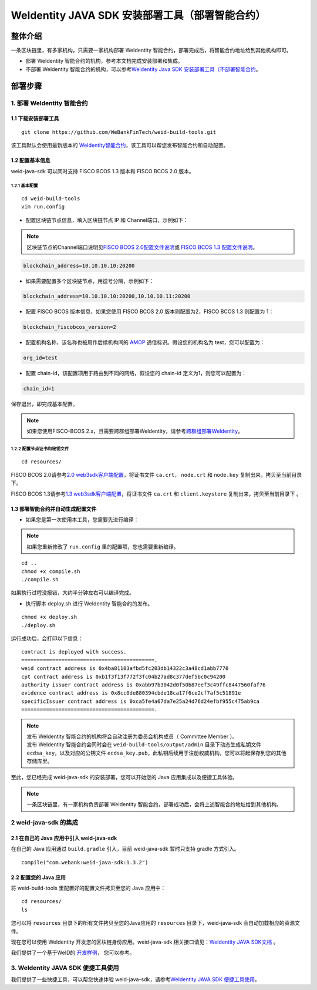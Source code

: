 .. role:: raw-html-m2r(raw)
   :format: html

.. _weidentity-build-with-deploy:

WeIdentity JAVA SDK 安装部署工具（部署智能合约）
=============================================================

整体介绍
--------

一条区块链里，有多家机构，只需要一家机构部署 WeIdentity 智能合约，部署完成后，将智能合约地址给到其他机构即可。

* 部署 WeIdentity 智能合约的机构，参考本文档完成安装部署和集成。
* 不部署 WeIdentity 智能合约的机构，可以参考\ `WeIdentity Java SDK 安装部署工具（不部署智能合约 <./weidentity-build-without-deploy.html>`__\ 。


部署步骤
--------


1. 部署 WeIdentity 智能合约
^^^^^^^^^^^^^^^^^^^^^^^^^^^^^^^^^


1.1 下载安装部署工具
''''''''''''''''''''''''''''''
::

    git clone https://github.com/WeBankFinTech/weid-build-tools.git
 

该工具默认会使用最新版本的
`WeIdentity智能合约 <https://github.com/WeBankFinTech/weid-contract>`__\，该工具可以帮您发布智能合约和自动配置。


1.2  配置基本信息
'''''''''''''''''''''''''''''
weid-java-sdk 可以同时支持 FISCO BCOS 1.3 版本和 FISCO BCOS 2.0 版本。


1.2.1  基本配置
>>>>>>>>>>>>>>>>>>>>>>>>>>>>>>>>>>>>>>>>>>>>>

::

    cd weid-build-tools   
    vim run.config   

- 配置区块链节点信息，填入区块链节点 IP 和 Channel端口，示例如下：

.. note::
     区块链节点的Channel端口说明见\ `FISCO BCOS 2.0配置文件说明 <https://fisco-bcos-documentation.readthedocs.io/zh_CN/latest/docs/manual/configuration.html#rpc>`__\ 或 `FISCO BCOS 1.3 配置文件说明 <https://fisco-bcos-documentation.readthedocs.io/zh_CN/release-1.3/docs/web3sdk/config_web3sdk.html#java>`__\ 。

.. code:: shell

    blockchain_address=10.10.10.10:20200

- 如果需要配置多个区块链节点，用逗号分隔，示例如下：

.. code:: shell

    blockchain_address=10.10.10.10:20200,10.10.10.11:20200


- 配置 FISCO BCOS 版本信息，如果您使用 FISCO BCOS 2.0 版本则配置为2，FISCO BCOS 1.3 则配置为 1：

.. code:: shell

    blockchain_fiscobcos_version=2


- 配置机构名称，该名称也被用作后续机构间的 \ `AMOP <https://fisco-bcos-documentation.readthedocs.io/zh_CN/latest/docs/manual/amop_protocol.html>`__ 通信标识。假设您的机构名为 test，您可以配置为：

.. code:: shell

    org_id=test

- 配置 chain-id，该配置项用于路由到不同的网络，假设您的 chain-id 定义为1，则您可以配置为：

.. code:: shell

    chain_id=1

保存退出，即完成基本配置。

.. note::
     如果您使用FISCO-BCOS 2.x，且需要跨群组部署WeIdentity，请参考\ `跨群组部署WeIdentity <./how-to-deploy-w-groupid.html>`__\ 。


1.2.2 配置节点证书和秘钥文件
>>>>>>>>>>>>>>>>>>>>>>>>>>>>>>>>>>>>>>

::

    cd resources/

FISCO BCOS 2.0请参考\ `2.0 web3sdk客户端配置 <https://fisco-bcos-documentation.readthedocs.io/zh_CN/latest/docs/sdk/sdk.html#sdk>`__\，将证书文件 ``ca.crt``， ``node.crt`` 和 ``node.key`` 复制出来，拷贝至当前目录下。

FISCO BCOS 1.3请参考\ `1.3 web3sdk客户端配置 <https://fisco-bcos-documentation.readthedocs.io/zh_CN/release-1.3/docs/tools/web3sdk.html>`__\，将证书文件 ``ca.crt`` 和 ``client.keystore`` 复制出来，拷贝至当前目录下 。


1.3 部署智能合约并自动生成配置文件
'''''''''''''''''''''''''''''''''''

.. raw:: html

   </div>


- 如果您是第一次使用本工具，您需要先进行编译：

.. note::
  | 如果您重新修改了 ``run.config`` 里的配置项，您也需要重新编译。

::

    cd ..
    chmod +x compile.sh   
    ./compile.sh

如果执行过程没报错，大约半分钟左右可以编译完成。


- 执行脚本 deploy.sh 进行 WeIdentity 智能合约的发布。

::

    chmod +x deploy.sh   
    ./deploy.sh


运行成功后，会打印以下信息：

::

    contract is deployed with success.
    ===========================================.
    weid contract address is 0x4ba81103afbd5fc203db14322c3a48cd1abb7770
    cpt contract address is 0xb1f3f13f772f3fc04b27ad8c377def5bc0c94200
    authority issuer contract address is 0xabb97b3042d0f50b87eef3c49ffc8447560faf76
    evidence contract address is 0x8cc0de880394cbde18ca17f6ce2cf7af5c51891e
    specificIssuer contract address is 0xca5fe4a67da7e25a24d76d24efbf955c475ab9ca
    ===========================================.


.. note::
  | 发布 WeIdentity 智能合约的机构将会自动注册为委员会机构成员（ Committee Member ）。
  | 发布 WeIdentity 智能合约会同时会在 ``weid-build-tools/output/admin`` 目录下动态生成私钥文件 ``ecdsa_key``，以及对应的公钥文件 ``ecdsa_key.pub``，此私钥后续用于注册权威机构，您可以将起保存到您的其他存储库里。


至此，您已经完成 weid-java-sdk 的安装部署，您可以开始您的 Java 应用集成以及便捷工具体验。

.. note::
     一条区块链里，有一家机构负责部署 WeIdentity 智能合约，部署成功后，会将上述智能合约地址给到其他机构。

2 weid-java-sdk 的集成
^^^^^^^^^^^^^^^^^^^^^^^^^^^^^^^^^

2.1 在自己的 Java 应用中引入 weid-java-sdk
'''''''''''''''''''''''''''''''''''''''''''''

在自己的 Java 应用通过 ``build.gradle`` 引入，目前 weid-java-sdk 暂时只支持 gradle 方式引入。

::

    compile("com.webank:weid-java-sdk:1.3.2")


2.2 配置您的 Java 应用
''''''''''''''''''''''''''''''''''''
将 weid-build-tools 里配置好的配置文件拷贝至您的 Java 应用中：
::

    cd resources/
    ls


您可以将 ``resources`` 目录下的所有文件拷贝至您的Java应用的 ``resources`` 目录下，weid-java-sdk 会自动加载相应的资源文件。

现在您可以使用 WeIdentity 开发您的区块链身份应用。weid-java-sdk 相关接口请见：\ `WeIdentity JAVA SDK文档 <https://weidentity.readthedocs.io/projects/javasdk/zh_CN/latest/docs/weidentity-java-sdk-doc.html>`__ 。

我们提供了一个基于WeID的 \ `开发样例 <https://github.com/WeBankFinTech/weid-sample>`__\， 您可以参考。


3. WeIdentity JAVA SDK 便捷工具使用
^^^^^^^^^^^^^^^^^^^^^^^^^^^^^^^^^^^^

我们提供了一些快捷工具，可以帮您快速体验 weid-java-sdk，请参考\ `WeIdentity JAVA SDK 便捷工具使用 <./weidentity-quick-tools.html>`__\。
